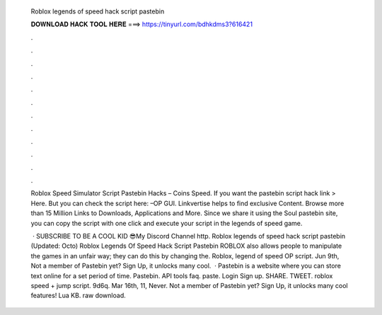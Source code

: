   Roblox legends of speed hack script pastebin
  
  
  
  𝐃𝐎𝐖𝐍𝐋𝐎𝐀𝐃 𝐇𝐀𝐂𝐊 𝐓𝐎𝐎𝐋 𝐇𝐄𝐑𝐄 ===> https://tinyurl.com/bdhkdms3?616421
  
  
  
  .
  
  
  
  .
  
  
  
  .
  
  
  
  .
  
  
  
  .
  
  
  
  .
  
  
  
  .
  
  
  
  .
  
  
  
  .
  
  
  
  .
  
  
  
  .
  
  
  
  .
  
  Roblox Speed Simulator Script Pastebin Hacks – Coins Speed. If you want the pastebin script hack link > Here. But you can check the script here: –OP GUI. Linkvertise helps to find exclusive Content. Browse more than 15 Million Links to Downloads, Applications and More. Since we share it using the Soul pastebin site, you can copy the script with one click and execute your script in the legends of speed game.
  
   · SUBSCRIBE TO BE A COOL KID 😎My Discord   Channel  http. Roblox legends of speed hack script pastebin (Updated: Octo) Roblox Legends Of Speed Hack Script Pastebin ROBLOX also allows people to manipulate the games in an unfair way; they can do this by changing the. Roblox, legend of speed OP script. Jun 9th, Not a member of Pastebin yet? Sign Up, it unlocks many cool.  · Pastebin is a website where you can store text online for a set period of time. Pastebin. API tools faq. paste. Login Sign up. SHARE. TWEET. roblox speed + jump script. 9d6q. Mar 16th, 11, Never. Not a member of Pastebin yet? Sign Up, it unlocks many cool features! Lua KB. raw download.
